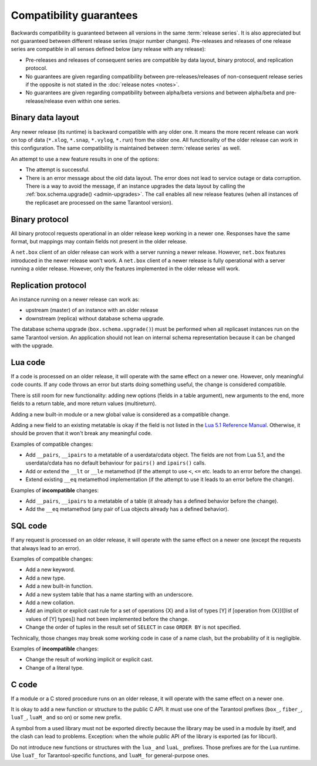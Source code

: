 ..  _compatibility_guarantees:

Compatibility guarantees
========================

Backwards compatibility is guaranteed between all versions in the same :term:`release series`.
It is also appreciated but not guaranteed between different release series (major number changes).
Pre-releases and releases of one release series are compatible in all
senses defined below (any release with any release):

*   Pre-releases and releases of consequent series are compatible by data
    layout, binary protocol, and replication protocol.

*   No guarantees are given regarding compatibility between
    pre-releases/releases of non-consequent release series if the opposite
    is not stated in the :doc:`release notes <notes>`.

*   No guarantees are given regarding compatibility between alpha/beta
    versions and between alpha/beta and pre-release/release even within one series.

..  _cg_data_layout:

Binary data layout
------------------

Any newer release (its runtime) is backward compatible with any older one.
It means the more recent release can work on top of data
(``*.xlog``, ``*.snap``, ``*.vylog``, ``*.run``) from the older one.
All functionality of the older release can work in this configuration.
The same compatibility is maintained between :term:`release series` as well.

An attempt to use a new feature results in one of the options:

*   The attempt is successful.

*   There is an error message about the old data layout.
    The error does not lead to service outage or data corruption.
    There is a way to avoid the message, if an instance upgrades the data layout
    by calling the :ref:`box.schema.upgrade() <admin-upgrades>`. The call enables
    all new release features (when all instances of the replicaset are processed on the same Tarantool version).

..  _cg_binary_protocol:

Binary protocol
---------------

All binary protocol requests operational in an older release keep working in a newer one.
Responses have the same format, but mappings may contain fields not present in the older release.

A ``net.box`` client of an older release can work
with a server running a newer release. However, ``net.box`` features introduced in the newer release won't work.
A ``net.box`` client of a newer release is fully operational with a server
running a older release. However, only the features implemented in the older release will work.

..  _cg_replication_protocol:

Replication protocol
--------------------

An instance running on a newer release can work as:

*   upstream (master) of an instance with an older release

*   downstream (replica) without database schema upgrade.

The database schema upgrade (``box.schema.upgrade()``) must be performed when all replicaset instances
run on the same Tarantool version.
An application should not lean on internal schema representation because it can be changed with the upgrade.

..  _cg_lua_code:

Lua code
--------

If a code is processed on an older release, it will operate with the same effect on a
newer one. However, only meaningful code counts.
If any code throws an error but starts doing something useful, the change is considered compatible.

There is still room for new functionality: adding new options (fields in a table argument),
new arguments to the end, more fields to a return table, and more return values (multireturn).

Adding a new built-in module or a new global value is considered as a compatible change.

Adding a new field to an existing metatable is okay if the field is not listed
in the `Lua 5.1 Reference Manual <https://www.lua.org/manual/5.1/>`_.
Otherwise, it should be proven that it won't break any meaningful code.

Examples of compatible changes:

*   Add ``__pairs``, ``__ipairs`` to a metatable of a userdata/cdata object.
    The fields are not from Lua 5.1, and the userdata/cdata has no default behaviour
    for ``pairs()`` and ``ipairs()`` calls.

*   Add or extend the ``__lt`` or ``__le`` metamethod
    (if the attempt to use ``<``, ``<=`` etc. leads to an error before the change).

*   Extend existing ``__eq`` metamethod implementation
    (if the attempt to use it leads to an error before the change).

Examples of **incompatible** changes:

*   Add ``__pairs``, ``__ipairs`` to a metatable of a table
    (it already has a defined behavior before the change).

*   Add the ``__eq`` metamethod (any pair of Lua objects already has a defined behavior).


..  _cg_sql_code:

SQL code
--------

If any request is processed on an older release, it will operate with the same effect on a
newer one (except the requests that always lead to an error).

Examples of compatible changes:

*   Add a new keyword.
*   Add a new type.
*   Add a new built-in function.
*   Add a new system table that has a name starting with an underscore.
*   Add a new collation.
*   Add an implicit or explicit cast rule for a set of operations {X} and a list
    of types [Y] if [operation from {X}]([list of values of [Y] types]) had not been
    implemented before the change.
*   Change the order of tuples in the result set of ``SELECT`` in case ``ORDER BY`` is not specified.

Technically, those changes may break some working code in case of a name clash,
but the probability of it is negligible.

Examples of **incompatible** changes:

*   Change the result of working implicit or explicit cast.
*   Change of a literal type.

..  _cg_c_code:

C code
------

If a module or a C stored procedure runs on an older release,
it will operate with the same effect on a newer one.

It is okay to add a new function or structure to the public C API.
It must use one of the Tarantool prefixes (``box_``, ``fiber_``, ``luaT_``, ``luaM_`` and so on) or some new prefix.

A symbol from a used library must not be exported directly
because the library may be used in a module by itself, and the clash can lead to problems.
Exception: when the whole public API of the library is exported (as for libcurl).

Do not introduce new functions or structures with the ``lua_`` and ``luaL_`` prefixes.
Those prefixes are for the Lua runtime.
Use ``luaT_`` for Tarantool-specific functions, and ``luaM_`` for general-purpose ones.

